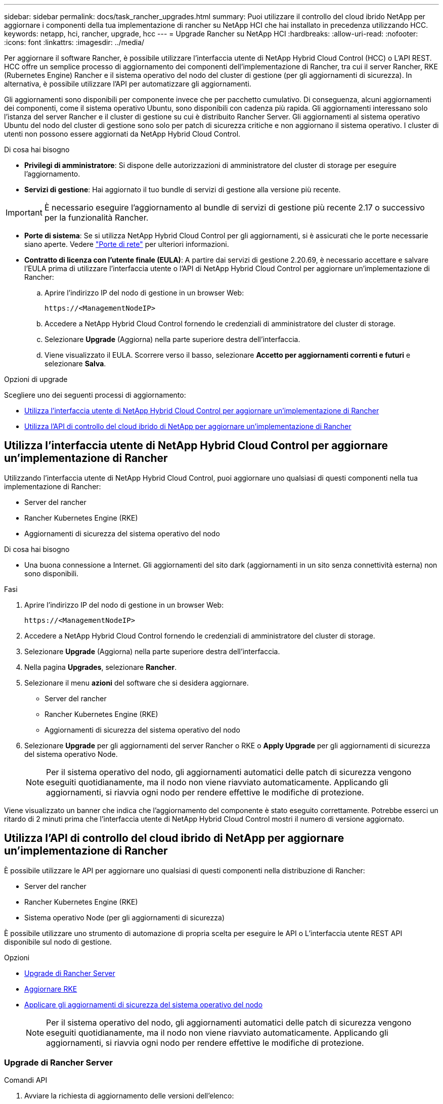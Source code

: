 ---
sidebar: sidebar 
permalink: docs/task_rancher_upgrades.html 
summary: Puoi utilizzare il controllo del cloud ibrido NetApp per aggiornare i componenti della tua implementazione di rancher su NetApp HCI che hai installato in precedenza utilizzando HCC. 
keywords: netapp, hci, rancher, upgrade, hcc 
---
= Upgrade Rancher su NetApp HCI
:hardbreaks:
:allow-uri-read: 
:nofooter: 
:icons: font
:linkattrs: 
:imagesdir: ../media/


[role="lead"]
Per aggiornare il software Rancher, è possibile utilizzare l'interfaccia utente di NetApp Hybrid Cloud Control (HCC) o L'API REST. HCC offre un semplice processo di aggiornamento dei componenti dell'implementazione di Rancher, tra cui il server Rancher, RKE (Rubernetes Engine) Rancher e il sistema operativo del nodo del cluster di gestione (per gli aggiornamenti di sicurezza). In alternativa, è possibile utilizzare l'API per automatizzare gli aggiornamenti.

Gli aggiornamenti sono disponibili per componente invece che per pacchetto cumulativo. Di conseguenza, alcuni aggiornamenti dei componenti, come il sistema operativo Ubuntu, sono disponibili con cadenza più rapida. Gli aggiornamenti interessano solo l'istanza del server Rancher e il cluster di gestione su cui è distribuito Rancher Server. Gli aggiornamenti al sistema operativo Ubuntu del nodo del cluster di gestione sono solo per patch di sicurezza critiche e non aggiornano il sistema operativo. I cluster di utenti non possono essere aggiornati da NetApp Hybrid Cloud Control.

.Di cosa hai bisogno
* *Privilegi di amministratore*: Si dispone delle autorizzazioni di amministratore del cluster di storage per eseguire l'aggiornamento.
* *Servizi di gestione*: Hai aggiornato il tuo bundle di servizi di gestione alla versione più recente.



IMPORTANT: È necessario eseguire l'aggiornamento al bundle di servizi di gestione più recente 2.17 o successivo per la funzionalità Rancher.

* *Porte di sistema*: Se si utilizza NetApp Hybrid Cloud Control per gli aggiornamenti, si è assicurati che le porte necessarie siano aperte. Vedere link:rancher_prereqs_overview.html#required-ports["Porte di rete"] per ulteriori informazioni.
* *Contratto di licenza con l'utente finale (EULA)*: A partire dai servizi di gestione 2.20.69, è necessario accettare e salvare l'EULA prima di utilizzare l'interfaccia utente o l'API di NetApp Hybrid Cloud Control per aggiornare un'implementazione di Rancher:
+
.. Aprire l'indirizzo IP del nodo di gestione in un browser Web:
+
[listing]
----
https://<ManagementNodeIP>
----
.. Accedere a NetApp Hybrid Cloud Control fornendo le credenziali di amministratore del cluster di storage.
.. Selezionare *Upgrade* (Aggiorna) nella parte superiore destra dell'interfaccia.
.. Viene visualizzato il EULA. Scorrere verso il basso, selezionare *Accetto per aggiornamenti correnti e futuri* e selezionare *Salva*.




.Opzioni di upgrade
Scegliere uno dei seguenti processi di aggiornamento:

* <<Utilizza l'interfaccia utente di NetApp Hybrid Cloud Control per aggiornare un'implementazione di Rancher>>
* <<Utilizza l'API di controllo del cloud ibrido di NetApp per aggiornare un'implementazione di Rancher>>




== Utilizza l'interfaccia utente di NetApp Hybrid Cloud Control per aggiornare un'implementazione di Rancher

Utilizzando l'interfaccia utente di NetApp Hybrid Cloud Control, puoi aggiornare uno qualsiasi di questi componenti nella tua implementazione di Rancher:

* Server del rancher
* Rancher Kubernetes Engine (RKE)
* Aggiornamenti di sicurezza del sistema operativo del nodo


.Di cosa hai bisogno
* Una buona connessione a Internet. Gli aggiornamenti del sito dark (aggiornamenti in un sito senza connettività esterna) non sono disponibili.


.Fasi
. Aprire l'indirizzo IP del nodo di gestione in un browser Web:
+
[listing]
----
https://<ManagementNodeIP>
----
. Accedere a NetApp Hybrid Cloud Control fornendo le credenziali di amministratore del cluster di storage.
. Selezionare *Upgrade* (Aggiorna) nella parte superiore destra dell'interfaccia.
. Nella pagina *Upgrades*, selezionare *Rancher*.
. Selezionare il menu *azioni* del software che si desidera aggiornare.
+
** Server del rancher
** Rancher Kubernetes Engine (RKE)
** Aggiornamenti di sicurezza del sistema operativo del nodo


. Selezionare *Upgrade* per gli aggiornamenti del server Rancher o RKE o *Apply Upgrade* per gli aggiornamenti di sicurezza del sistema operativo Node.
+

NOTE: Per il sistema operativo del nodo, gli aggiornamenti automatici delle patch di sicurezza vengono eseguiti quotidianamente, ma il nodo non viene riavviato automaticamente. Applicando gli aggiornamenti, si riavvia ogni nodo per rendere effettive le modifiche di protezione.



Viene visualizzato un banner che indica che l'aggiornamento del componente è stato eseguito correttamente. Potrebbe esserci un ritardo di 2 minuti prima che l'interfaccia utente di NetApp Hybrid Cloud Control mostri il numero di versione aggiornato.



== Utilizza l'API di controllo del cloud ibrido di NetApp per aggiornare un'implementazione di Rancher

È possibile utilizzare le API per aggiornare uno qualsiasi di questi componenti nella distribuzione di Rancher:

* Server del rancher
* Rancher Kubernetes Engine (RKE)
* Sistema operativo Node (per gli aggiornamenti di sicurezza)


È possibile utilizzare uno strumento di automazione di propria scelta per eseguire le API o L'interfaccia utente REST API disponibile sul nodo di gestione.

.Opzioni
* <<Upgrade di Rancher Server>>
* <<Aggiornare RKE>>
* <<Applicare gli aggiornamenti di sicurezza del sistema operativo del nodo>>
+

NOTE: Per il sistema operativo del nodo, gli aggiornamenti automatici delle patch di sicurezza vengono eseguiti quotidianamente, ma il nodo non viene riavviato automaticamente. Applicando gli aggiornamenti, si riavvia ogni nodo per rendere effettive le modifiche di protezione.





=== Upgrade di Rancher Server

.Comandi API
. Avviare la richiesta di aggiornamento delle versioni dell'elenco:
+
[listing]
----
curl -X POST "https://<managementNodeIP>/k8sdeployer/1/upgrade/rancher-versions" -H "accept: application/json" -H "Authorization: Bearer ${TOKEN}"
----
+

NOTE: Puoi trovare il portatore `${TOKEN}` Utilizzato dal comando API quando si link:task_mnode_api_get_authorizationtouse.html["autorizzare"]. Il portatore `${TOKEN}` è nella risposta di arricciamento.

. Ottenere lo stato dell'attività utilizzando l'ID attività del comando precedente e copiare il numero di versione più recente dalla risposta:
+
[listing]
----
curl -X GET "https://<mNodeIP>/k8sdeployer/1/task/<taskID>" -H "accept: application/json" -H "Authorization: Bearer ${TOKEN}"
----
. Avviare la richiesta di upgrade del server Rancher:
+
[listing]
----
curl -X PUT "https://<mNodeIP>/k8sdeployer/1/upgrade/rancher/<version number>" -H "accept: application/json" -H "Authorization: Bearer"
----
. Ottenere lo stato del task utilizzando l'ID del task dalla risposta del comando di upgrade:
+
[listing]
----
curl -X GET "https://<mNodeIP>/k8sdeployer/1/task/<taskID>" -H "accept: application/json" -H "Authorization: Bearer ${TOKEN}"
----


.FASI DELL'INTERFACCIA UTENTE API REST
. Aprire l'interfaccia utente REST API del nodo di gestione sul nodo di gestione:
+
[listing]
----
https://<ManagementNodeIP>/k8sdeployer/api/
----
. Selezionare *autorizzare* e completare le seguenti operazioni:
+
.. Inserire il nome utente e la password del cluster.
.. Immettere l'ID client come `mnode-client`.
.. Selezionare *autorizzare* per avviare una sessione.
.. Chiudere la finestra di autorizzazione.


. Verificare la disponibilità del pacchetto di aggiornamento più recente:
+
.. Dall'interfaccia utente API REST, eseguire *POST /upgrade​/rancher-versions*.
.. Dalla risposta, copiare l'ID attività.
.. Eseguire *GET /task​/{taskID}* con l'ID attività del passaggio precedente.


. Dalla risposta */task​/{taskID}*, copiare l'ultimo numero di versione che si desidera utilizzare per l'aggiornamento.
. Eseguire l'aggiornamento di Rancher Server:
+
.. Dall'interfaccia utente API REST, eseguire *PUT /upgrade​/rancher​/{version}* con il numero di versione più recente del passaggio precedente.
.. Dalla risposta, copiare l'ID attività.
.. Eseguire *GET /task​/{taskID}* con l'ID attività del passaggio precedente.




L'aggiornamento è stato completato correttamente quando `PercentComplete` indica `100` e. `results` indica il numero della versione aggiornata.



=== Aggiornare RKE

.Comandi API
. Avviare la richiesta di aggiornamento delle versioni dell'elenco:
+
[listing]
----
curl -X POST "https://<mNodeIP>/k8sdeployer/1/upgrade/rke-versions" -H "accept: application/json" -H "Authorization: Bearer ${TOKEN}"
----
+

NOTE: Puoi trovare il portatore `${TOKEN}` Utilizzato dal comando API quando si link:task_mnode_api_get_authorizationtouse.html["autorizzare"]. Il portatore `${TOKEN}` è nella risposta di arricciamento.

. Ottenere lo stato dell'attività utilizzando l'ID attività del comando precedente e copiare il numero di versione più recente dalla risposta:
+
[listing]
----
curl -X GET "https://<mNodeIP>/k8sdeployer/1/task/<taskID>" -H "accept: application/json" -H "Authorization: Bearer ${TOKEN}"
----
. Avviare la richiesta di aggiornamento RKE
+
[listing]
----
curl -X PUT "https://<mNodeIP>/k8sdeployer/1/upgrade/rke/<version number>" -H "accept: application/json" -H "Authorization: Bearer"
----
. Ottenere lo stato del task utilizzando l'ID del task dalla risposta del comando di upgrade:
+
[listing]
----
curl -X GET "https://<mNodeIP>/k8sdeployer/1/task/<taskID>" -H "accept: application/json" -H "Authorization: Bearer ${TOKEN}"
----


.FASI DELL'INTERFACCIA UTENTE API REST
. Aprire l'interfaccia utente REST API del nodo di gestione sul nodo di gestione:
+
[listing]
----
https://<ManagementNodeIP>/k8sdeployer/api/
----
. Selezionare *autorizzare* e completare le seguenti operazioni:
+
.. Inserire il nome utente e la password del cluster.
.. Immettere l'ID client come `mnode-client`.
.. Selezionare *autorizzare* per avviare una sessione.
.. Chiudere la finestra di autorizzazione.


. Verificare la disponibilità del pacchetto di aggiornamento più recente:
+
.. Dall'interfaccia utente API REST, eseguire *POST /upgrade​/rke-versions*.
.. Dalla risposta, copiare l'ID attività.
.. Eseguire *GET /task​/{taskID}* con l'ID attività del passaggio precedente.


. Dalla risposta */task​/{taskID}*, copiare l'ultimo numero di versione che si desidera utilizzare per l'aggiornamento.
. Eseguire l'aggiornamento RKE:
+
.. Dall'interfaccia utente API REST, eseguire *PUT /upgrade/rke/{version}* con il numero di versione più recente del passaggio precedente.
.. Copiare l'ID attività dalla risposta.
.. Eseguire *GET /task​/{taskID}* con l'ID attività del passaggio precedente.




L'aggiornamento è stato completato correttamente quando `PercentComplete` indica `100` e. `results` indica il numero della versione aggiornata.



=== Applicare gli aggiornamenti di sicurezza del sistema operativo del nodo

.Comandi API
. Avviare la richiesta di verifica degli aggiornamenti:
+
[listing]
----
curl -X GET "https://<mNodeIP>/k8sdeployer/1/upgrade/checkNodeUpdates" -H "accept: application/json" -H "Authorization: Bearer ${TOKEN}"
----
+

NOTE: Puoi trovare il portatore `${TOKEN}` Utilizzato dal comando API quando si link:task_mnode_api_get_authorizationtouse.html["autorizzare"]. Il portatore `${TOKEN}` è nella risposta di arricciamento.

. Ottenere lo stato dell'attività utilizzando l'ID attività del comando precedente e verificare che sia disponibile un numero di versione più recente dalla risposta:
+
[listing]
----
curl -X GET "https://<mNodeIP>/k8sdeployer/1/task/<taskID>" -H "accept: application/json" -H "Authorization: Bearer ${TOKEN}"
----
. Applicare gli aggiornamenti del nodo:
+
[listing]
----
curl -X POST "https://<mNodeIP>/k8sdeployer/1/upgrade/applyNodeUpdates" -H "accept: application/json" -H "Authorization: Bearer"
----
+

NOTE: Per il sistema operativo del nodo, gli aggiornamenti automatici delle patch di sicurezza vengono eseguiti quotidianamente, ma il nodo non viene riavviato automaticamente. Applicando gli aggiornamenti, ogni nodo viene riavviato in sequenza per rendere effettive le modifiche di protezione.

. Ottenere lo stato del task utilizzando l'ID del task dall'aggiornamento `applyNodeUpdates` risposta:
+
[listing]
----
curl -X GET "https://<mNodeIP>/k8sdeployer/1/task/<taskID>" -H "accept: application/json" -H "Authorization: Bearer ${TOKEN}"
----


.FASI DELL'INTERFACCIA UTENTE API REST
. Aprire l'interfaccia utente REST API del nodo di gestione sul nodo di gestione:
+
[listing]
----
https://<ManagementNodeIP>/k8sdeployer/api/
----
. Selezionare *autorizzare* e completare le seguenti operazioni:
+
.. Inserire il nome utente e la password del cluster.
.. Immettere l'ID client come `mnode-client`.
.. Selezionare *autorizzare* per avviare una sessione.
.. Chiudere la finestra di autorizzazione.


. Verificare se è disponibile un pacchetto di aggiornamento:
+
.. Dall'interfaccia utente API REST, eseguire *GET /upgrade/checkNodeUpdates*.
.. Dalla risposta, copiare l'ID attività.
.. Eseguire *GET /task​/{taskID}* con l'ID attività del passaggio precedente.
.. Dalla risposta */task​/{taskID}*, verificare che vi sia un numero di versione più recente di quello attualmente applicato ai nodi.


. Applicare gli aggiornamenti del sistema operativo del nodo:
+

NOTE: Per il sistema operativo del nodo, gli aggiornamenti automatici delle patch di sicurezza vengono eseguiti quotidianamente, ma il nodo non viene riavviato automaticamente. Applicando gli aggiornamenti, ogni nodo viene riavviato in sequenza per rendere effettive le modifiche di protezione.

+
.. Dall'interfaccia utente API REST, eseguire *POST /upgrade​/applyNodeUpdates*.
.. Dalla risposta, copiare l'ID attività.
.. Eseguire *GET /task​/{taskID}* con l'ID attività del passaggio precedente.
.. Dalla risposta */task​/{taskID}*, verificare che l'aggiornamento sia stato applicato.




L'aggiornamento è stato completato correttamente quando `PercentComplete` indica `100` e. `results` indica il numero della versione aggiornata.



== Trova ulteriori informazioni

https://docs.netapp.com/us-en/vcp/index.html["Plug-in NetApp Element per server vCenter"^]
